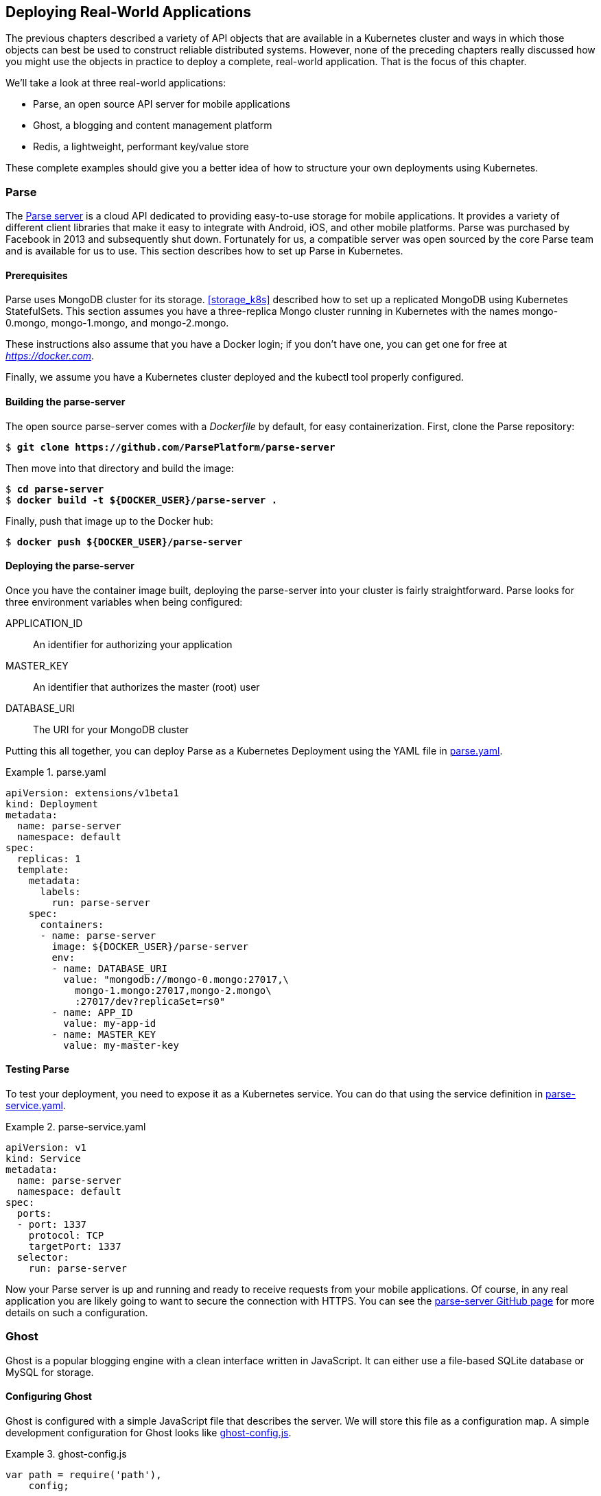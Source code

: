 [[deploying_real_world_applications]]
== Deploying Real-World Applications

The ((("deploying real-world applications", id="deployingreal-worldapplications")))previous chapters described a variety of API objects that are available in a Kubernetes cluster and ways in which those objects can best be used to construct reliable distributed systems. However, none of the preceding chapters really discussed how you might use the objects in practice to deploy a complete, real-world application. That is the focus of this chapter.

We'll take a look at three real-world applications:

* Parse, an open source API server for mobile applications
* Ghost, a blogging and content management platform
* Redis, a lightweight, performant key/value store

These complete examples should give you a better idea of how to structure your
own deployments using Kubernetes.

=== Parse
The https://parse.com[Parse server] ((("deploying real-world applications", "Parse server", id="deployingreal-worldapplications-Parseserver")))((("Parse server", id="Parseserver")))is a cloud API dedicated to providing easy-to-use storage for mobile applications. It provides a variety of different
client libraries that make it easy to integrate with Android, iOS, and other mobile platforms. Parse was purchased by Facebook in 2013 and subsequently shut down. Fortunately for us, a compatible server was open sourced by the core Parse team and is available for us to use. This section describes how to set up Parse in Kubernetes.

==== Prerequisites
Parse ((("deploying real-world applications", "Parse server", "prerequisites")))uses ((("Parse server", "prerequisites")))MongoDB cluster for its storage. <<storage_k8s>> described how to set
up a replicated ((("MongoDB", "Parse, example")))MongoDB using Kubernetes ++StatefulSet++s. This section assumes you have a three-replica Mongo cluster running in Kubernetes with the names
+mongo-0.mongo+, +mongo-1.mongo+, and +mongo-2.mongo+.

These instructions also assume that you have a Docker login; if you don't have one, you can get one for free at _https://docker.com_.

Finally, we assume you have a Kubernetes cluster deployed and the
+kubectl+ tool properly configured.

==== Building the parse-server
The ((("deploying real-world applications", "Parse server", "building")))open ((("Parse server", "building")))source +parse-server+ comes with a _Dockerfile_ by default, for easy containerization. First, clone the Parse repository:

++++
<pre data-type="programlisting">$ <strong>git clone https://github.com/ParsePlatform/parse-server</strong></pre>
++++

Then move into that directory and build the image:

++++
<pre data-type="programlisting">$ <strong>cd parse-server</strong>
$ <strong>docker build -t ${DOCKER_USER}/parse-server .</strong></pre>
++++

Finally, push that image up to the Docker hub:

++++
<pre data-type="programlisting">$ <strong>docker push ${DOCKER_USER}/parse-server</strong></pre>
++++

==== Deploying the parse-server

Once ((("deploying real-world applications", "Parse server", "deploying")))you ((("Parse server", "deploying")))have the container image built, deploying the +parse-server+ into your cluster is fairly straightforward. Parse looks for three environment variables when being configured:

++APPLICATION_ID++:: An identifier for authorizing your application
++MASTER_KEY++::  An identifier that authorizes the master (root) user
++DATABASE_URI++:: The URI for your MongoDB cluster

Putting this all together, you can deploy Parse as a Kubernetes Deployment using the YAML file in <<example1401>>.

[[example1401]]
.parse.yaml
=====
----
apiVersion: extensions/v1beta1
kind: Deployment
metadata:
  name: parse-server
  namespace: default
spec:
  replicas: 1
  template:
    metadata:
      labels:
        run: parse-server
    spec:
      containers:
      - name: parse-server
        image: ${DOCKER_USER}/parse-server
        env:
        - name: DATABASE_URI
          value: "mongodb://mongo-0.mongo:27017,\
            mongo-1.mongo:27017,mongo-2.mongo\
            :27017/dev?replicaSet=rs0"
        - name: APP_ID
          value: my-app-id
        - name: MASTER_KEY
          value: my-master-key
----
=====

==== Testing Parse

To ((("deploying real-world applications", "Parse server", "testing")))((("Parse server", "testing")))test your deployment, you need to expose it as a Kubernetes service. You can
do that using the service definition in <<example1402>>.

[[example1402]]
.parse-service.yaml
=====
----
apiVersion: v1
kind: Service
metadata:
  name: parse-server
  namespace: default
spec:
  ports:
  - port: 1337
    protocol: TCP
    targetPort: 1337
  selector:
    run: parse-server
----
=====

Now your Parse server is up and running and ready to receive requests from your mobile applications. Of course, in any real application you are likely going to want to secure the connection with HTTPS. You can see the https://github.com/parse-community/parse-server[+parse-server+ GitHub page] for more details on such a configuration.

=== Ghost

Ghost ((("deploying real-world applications", "Ghost", id="deployingreal-worldapplications-Ghost")))is ((("Ghost", id="Ghost")))a popular blogging engine with a clean interface written in JavaScript.
It can either use a file-based SQLite database or MySQL for storage.

==== Configuring Ghost

Ghost is configured with a simple JavaScript file that describes the server. We will store this file as a configuration map. A simple development configuration for Ghost looks like <<example1403>>.

[[example1403]]
.ghost-config.js
=====
----
var path = require('path'),
    config;

config = {
    development: {
        url: 'http://localhost:2368',
        database: {
            client: 'sqlite3',
            connection: {
                filename: path.join(process.env.GHOST_CONTENT,
                                    '/data/ghost-dev.db')
            },
            debug: false
        },
        server: {
            host: '0.0.0.0',
            port: '2368'
        },
        paths: {
            contentPath: path.join(process.env.GHOST_CONTENT, '/')
        }
    }
};

module.exports = config;
----
=====

Once you have this configuration file saved to _config.js_, you can create a Kubernetes ((("ConfigMaps", "Ghost, example", id="ConfigMaps-Ghost-example")))ConfigMap object ((("kubectl tool", " commands ", " create", id="createcommand-kubectltool")))using:

++++
<pre data-type="programlisting">$ <strong>kubectl apply cm --from-file ghost-config.js ghost-config</strong></pre>
++++

This creates a ConfigMap that is named +ghost-config+. As with the Parse
example, we will mount this configuration file as a volume inside of our
container. We will deploy Ghost as a +Deployment+ object, which defines this volume mount as part of the Pod template (<<example1404>>).

[[example1404]]
.ghost.yaml
=====
----
apiVersion: extensions/v1beta1
kind: Deployment
metadata:
  name: ghost
spec:
  replicas: 1
  selector:
    matchLabels:
      run: ghost
  template:
    metadata:
      labels:
        run: ghost
    spec:
      containers:
      - image: ghost
        name: ghost
        command:
        - sh
        - -c
        - cp /ghost-config/config.js /var/lib/ghost/config.js
          && /entrypoint.sh npm start
        volumeMounts:
        - mountPath: /ghost-config
          name: config
      volumes:
      - name: config
        configMap:
          defaultMode: 420
          name: ghost-config
----
=====

One thing to note here is that we are copying the _config.js_ file from a different location into the location where Ghost expects to find it, since the ConfigMap can only mount directories, not individual
files. Ghost expects other files that are not in that ConfigMap to be present in its directory, and thus we cannot simply mount the ((("kubectl tool", "commands", "create")))entire ConfigMap ((("ConfigMaps", "Ghost, example", startref="ConfigMaps-Ghost-example")))into
_/var/lib/ghost_.

You can run this with:

++++
<pre data-type="programlisting">$ <strong>kubectl apply -f ghost.yaml</strong></pre>
++++

Once the pod is up and running, you can expose it as a service ((("kubectl tool", "commands", "expose deployments")))with:

++++
<pre data-type="programlisting">$ <strong>kubectl expose deployments ghost --port=2368</strong></pre>
++++

Once the service is exposed, you can use the `kubectl proxy` command to access the Ghost ((("kubectl tool", "commands", "proxy ")))server:

++++
<pre data-type="programlisting">$ <strong>kubectl proxy</strong></pre>
++++

Then visit _http://localhost:8001/api/v1/namespaces/default/services/ghost/proxy/_ in your web browser to begin interacting with Ghost.

===== Ghost + MySQL

Of course, this example isn't very scalable, or even reliable, since the
contents of the blog are stored in a local file inside the container. A more scalable approach is to store the blog's data in a MySQL database.

To do this, first modify _config.js_ to include:

----
...
database: {
   client: 'mysql',
   connection: {
     host     : 'mysql',
     user     : 'root',
     password : 'root',
     database : 'ghost_db',
     charset  : 'utf8'
   }
 },
...
----

Next, ((("kubectl tool", "commands", "create configmap ")))create a new +ghost-config+ ConfigMap object:

++++
<pre data-type="programlisting">$ <strong>kubectl create configmap ghost-config-mysql --from-file config.js</strong></pre>
++++

Then update the Ghost deployment to change the name of the ConfigMap mounted from +config-map+ to +config-map-mysql+:

----
...
      - configMap:
          name: ghost-config-mysql
...
----

Using the instructions from <<kub-nat-stor-w-statefulsets>>, deploy a MySQL server in your Kubernetes cluster. Make sure that it has a service named +mysql+ defined as well.

You will need to create the database in the MySQL
((("kubectl tool", "commands", "exec")))
database:

++++
<pre data-type="programlisting">$ <strong>kubectl exec -it mysql-zzmlw -- mysql -u root -p</strong>
Enter password:
Welcome to the MySQL monitor.  Commands end with ; or \g.
...

mysql&gt; <strong>create database ghost_db;</strong>
...</pre>
++++

Finally, perform a rollout to deploy this new ((("kubectl tool", " commands ", " apply", id="applycommand-kubectltool")))configuration.

++++
<pre data-type="programlisting">$ <strong>kubectl apply -f ghost.yaml</strong></pre>
++++

Because your Ghost server is now decoupled from its database, you can scale up your Ghost server and it will continue to share the data across all replicas.

Edit _ghost.yaml_ to set +spec.replicas+ to +3+, then run:

++++
<pre data-type="programlisting">$ <strong>kubectl apply -f ghost.yaml</strong></pre>
++++

Your ghost installation is now scaled up ((("kubectl tool", "commands", "apply", startref="applycommand-kubectltoo")))to ((("Ghost", startref="Ghost")))three ((("deploying real-world applications", "Ghost", startref="deployingreal-worldapplications-Ghost")))replicas.

=== Redis

Redis ((("deploying real-world applications", "Redis", id="deployingreal-worldapplications-Redis")))is ((("Redis", id="Redis")))a popular in-memory key/value store, with numerous additional features. It's an interesting application to deploy because it is a good example of the value of the Kubernetes Pod abstraction. This is because a reliable Redis installation actually is two programs working together. The first is +redis-server+, which implements the key/value store, and the other is +redis-sentinel+, which implements health checking and failover for a replicated Redis cluster.

When Redis is deployed in a replicated manner, there is a single master server that can be used for both read and write operations. Additionally, there are other replica servers that duplicate the data written to the master and can be used for load-balancing read operations. Any of these replicas can fail over to become the master if the original master fails. This failover is performed by the Redis sentinel. In our deployment, both a Redis server and a Redis sentinel are colocated in the same ((("kubectl tool", "commands", "apply", startref="applycommand-kubectltool")))file.

==== Configuring Redis

As ((("deploying real-world applications", "Redis", "configuring", id="deployingreal-worldapplications-Redis-configuring")))before, ((("Redis", "configuring", id="Redis-configuring")))we're going to use Kubernetes ((("ConfigMaps", "Redis, example", id="ConfigMaps-Redis-example")))ConfigMaps to configure our Redis
installation. Redis needs separate configurations for the master and slave replicas. To configure the master, create a file named _master.conf_ that contains the code in <<example1405>>.

[[example1405]]
.master.conf
=====
----
bind 0.0.0.0
port 6379

dir /redis-data
----
=====

This directs Redis to bind to all network interfaces on port 6379 (the default Redis port) and store its files in the _/redis-data_ directory.

The slave configuration is identical, but it adds a single
+slaveof+ directive. Create a file named _slave.conf_ that contains what's in <<example1406>>.

[[example1406]]
.slave.conf
=====
----
bind 0.0.0.0
port 6379

dir .

slaveof redis-0.redis 6379
----
=====

Notice that we are using +redis-0.redis+ for the name of the master. We will set up this name using a service and a StatefulSet.

We also need a configuration for the Redis sentinel. Create a file named
_sentinel.conf_ with the contents of <<example1407>>.

[[example1407]]
.sentinel.conf
=====
----
bind 0.0.0.0
port 26379

sentinel monitor redis redis-0.redis 6379 2
sentinel parallel-syncs redis 1
sentinel down-after-milliseconds redis 10000
sentinel failover-timeout redis 20000
----
=====

Now that we have all of our configuration files, we need to create a couple of simple wrapper scripts to use in our StatefulSet deployment.

The first script simply looks at the hostname for the Pod and determines whether this is the master or a slave, and launches Redis with the appropriate configuration. Create a file named _init.sh_ containing the code in <<example1408>>.

[[example1408]]
.init.sh
=====
----
#!/bin/bash
if [[ ${HOSTNAME} == 'redis-0' ]]; then
  redis-server /redis-config/master.conf
else
  redis-server /redis-config/slave.conf
fi
----
=====

The other script is for the sentinel. In this case it is necessary because we need to wait for the +redis-0.redis+ DNS name to become available. Create a script named _sentinel.sh_ containing the code in <<example1409>>.

[[example1409]]
.sentinel.sh
=====
----
#!/bin/bash
while ! ping -c 1 redis-0.redis; do
  echo 'Waiting for server'
  sleep 1
done

redis-sentinel /redis-config/sentinel.conf
----
=====

Now we need to package all of these files up into a ConfigMap object. You can do
this with ((("ConfigMaps", "Redis, example", startref="ConfigMaps-Redis-example")))a single ((("Redis", "configuring", startref="Redis-configuring")))command ((("deploying real-world applications", "Redis", "configuring", startref="deployingreal-worldapplications-Redis-configuring")))line:

++++
<pre data-type="programlisting">$ <strong>kubectl create configmap \
  --from-file=slave.conf=./slave.conf \
  --from-file=master.conf=./master.conf \
  --from-file=sentinel.conf=./sentinel.conf \
  --from-file=init.sh=./init.sh \
  --from-file=sentinel.sh=./sentinel.sh \
  redis-config</strong></pre>
++++

==== Creating a Redis Service

The ((("deploying real-world applications", "Redis", "creating")))next ((("Redis", "creating")))step ((("deploying real-world applications", "Redis", "deploying", id="deployingreal-worldapplications-Redis-deploying")))in deploying Redis is to create a Kubernetes service that will
provide naming and discovery for the Redis replicas (e.g., +redis-0.redis+). To do this, we create a service without a cluster IP address (<<example1410>>).

[[example1410]]
.redis-service.yaml
=====
----
apiVersion: v1
kind: Service
metadata:
  name: redis
spec:
  ports:
  - port: 6379
    name: peer
  clusterIP: None
  selector:
    app: redis
----
=====

You can create this service with +kubectl apply -f redis-service.yaml+. Don't worry that the Pods for the service don't exist yet. Kubernetes doesn't care; it will add the right names when the Pods are created.

==== Deploying Redis

We're ((("Redis", "deploying", id="Redis-deploying")))ready to deploy our Redis cluster. To do this we're going to use a
((("StatefulSets", "Redis, example", id="StatefulSets-Redis-example")))StatefulSet. We introduced StatefulSets in <<mongodb_install_xref>>, when we discussed our MongoDB
installation. StatefulSets provide indexing (e.g., +redis-0.redis+) as well as ordered creation and deletion semantics (+redis-0+ will always be created before +redis-1+, and so on). They're quite useful for stateful applications like Redis, but honestly, they basically look like Kubernetes pass:[<span class="keep-together"><code>Deployment</code>s</span>]. For our Redis cluster, here's what the StatefulSet looks like <<example1411>>.

[[example1411]]
.redis.yaml
=====
----
apiVersion: apps/v1beta1
kind: StatefulSet
metadata:
  name: redis
spec:
  replicas: 3
  serviceName: redis
  template:
    metadata:
      labels:
        app: redis
    spec:
      containers:
      - command: [sh, -c, source /redis-config/init.sh ]
        image: redis:3.2.7-alpine
        name: redis
        ports:
        - containerPort: 6379
          name: redis
        volumeMounts:
        - mountPath: /redis-config
          name: config
        - mountPath: /redis-data
          name: data
      - command: [sh, -c, source /redis-config/sentinel.sh]
        image: redis:3.2.7-alpine
        name: sentinel
        volumeMounts:
        - mountPath: /redis-config
          name: config
      volumes:
      - configMap:
          defaultMode: 420
          name: redis-config
        name: config
      - emptyDir:
        name: data
----
=====

You can see that there are two containers in this Pod. One runs the _init.sh_ script that we created and the main  Redis server, and the other is the sentinel that monitors the servers.

You can also note that there are two volumes defined in the Pod. One is the volume that uses our ConfigMap to configure the two Redis applications, and the other is a simple +emptyDir+ volume that is mapped into the Redis server container to hold the application data so that it survives a container restart. For a more reliable Redis installation this could be a network-attached disk, as discussed in <<storage_k8s>>.

Now that we've defined our Redis cluster, we can ((("StatefulSets", "Redis, example", startref="StatefulSets-Redis-example")))create ((("Redis", "deploying", startref="Redis-deploying")))it ((("deploying real-world applications", "Redis", "deploying", startref="deployingreal-worldapplications-Redis-deploying")))using:

++++
<pre data-type="programlisting">$ <strong>kubectl apply -f redis.yaml</strong></pre>
++++

==== Playing with Our Redis Cluster

To ((("deploying real-world applications", "Redis", "playing without cluster")))demonstrate ((("Redis", "playing without cluster")))that we've actually successfully created a Redis cluster, we can perform some tests.

First, we can determine which server the Redis sentinel believes is the master. To do this, we can run the +redis-cli+ command in one of the pods:

++++
<pre data-type="programlisting">$ <strong>kubectl exec redis-2 -c redis \
  -- redis-cli -p 26379 sentinel get-master-addr-by-name redis</strong></pre>
++++

This should print out the IP address of the +redis-0+ pod. You can confirm this using +kubectl get pods -o wide+.

Next, we'll confirm that the replication is actually working.

To do this, first try to read the value +foo+ from one of the ((("kubectl tool", "commands", "exec")))replicas:

++++
<pre data-type="programlisting">$ <strong>kubectl exec redis-2 -c redis -- redis-cli -p 6379 get foo</strong></pre>
++++

You should see no data in the response.

Next, try to write that data to a replica:

++++
<pre data-type="programlisting">$ <strong>kubectl exec redis-2 -c redis -- redis-cli -p 6379 set foo 10</strong>
READONLY You can't write against a read only slave.</pre>
++++

You can't write to a replica, because it's read-only. Let's try the same command against +redis-0+, which is the master:

++++
<pre data-type="programlisting">$ <strong>kubectl exec redis-0 -c redis -- redis-cli -p 6379 set foo 10</strong>
OK</pre>
++++

Now try the original read from a replica:

++++
<pre data-type="programlisting">$ <strong>kubectl exec redis-2 -c redis -- redis-cli -p 6379 get foo</strong>
10</pre>
++++

This shows that our cluster is set up correctly, and data is replicating between masters ((("Redis", startref="Redis")))and ((("deploying real-world applications", "Redis", startref="deployingreal-worldapplications-Redis")))slaves.

=== Summary

In the preceding sections we described how to deploy a variety of
applications using assorted Kubernetes concepts. We saw how to put
together service-based naming and discovery to deploy web frontends like Ghost as well as API servers like Parse, and we saw how Pod abstraction makes it easy to deploy the components that make up a reliable Redis cluster. Regardless of whether you will actually deploy these applications to production, the examples demonstrated patterns that you can repeat to manage your applications using Kubernetes. We hope that seeing the concepts we described in previous chapters come to life in real-world examples helps you better understand how to make Kubernetes work for ((("deploying real-world applications", startref="deployingreal-worldapplications")))you.

